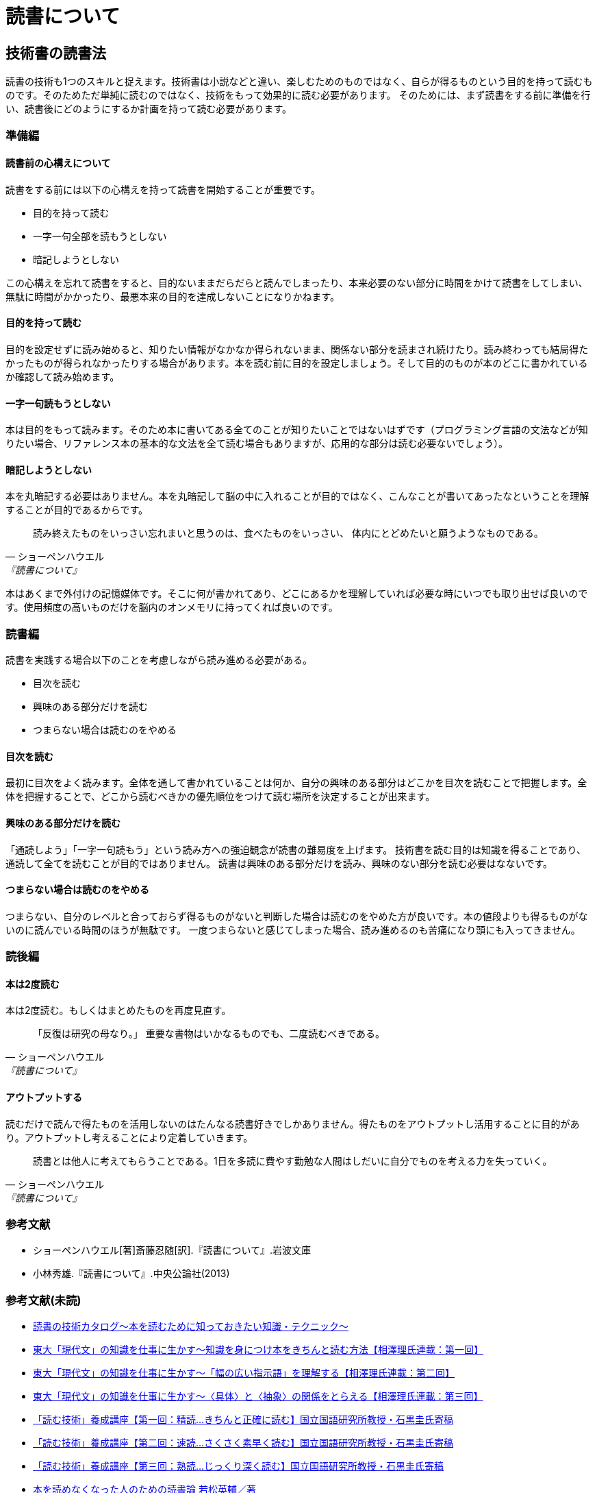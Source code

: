 = 読書について

:lang: ja
:doctype: article
// :toc: left
// :toclevels: 3
// :toc-title: 目次
:chapter-label:
// :sectnums:

== 技術書の読書法
読書の技術も1つのスキルと捉えます。技術書は小説などと違い、楽しむためのものではなく、自らが得るものという目的を持って読むものです。そのためただ単純に読むのではなく、技術をもって効果的に読む必要があります。
そのためには、まず読書をする前に準備を行い、読書後にどのようにするか計画を持って読む必要があります。

=== 準備編
==== 読書前の心構えについて
読書をする前には以下の心構えを持って読書を開始することが重要です。

* 目的を持って読む
* 一字一句全部を読もうとしない
* 暗記しようとしない

この心構えを忘れて読書をすると、目的ないままだらだらと読んでしまったり、本来必要のない部分に時間をかけて読書をしてしまい、無駄に時間がかかったり、最悪本来の目的を達成しないことになりかねます。

==== 目的を持って読む
目的を設定せずに読み始めると、知りたい情報がなかなか得られないまま、関係ない部分を読まされ続けたり。読み終わっても結局得たかったものが得られなかったりする場合があります。本を読む前に目的を設定しましょう。そして目的のものが本のどこに書かれているか確認して読み始めます。

==== 一字一句読もうとしない
本は目的をもって読みます。そのため本に書いてある全てのことが知りたいことではないはずです（プログラミング言語の文法などが知りたい場合、リファレンス本の基本的な文法を全て読む場合もありますが、応用的な部分は読む必要ないでしょう）。

==== 暗記しようとしない
本を丸暗記する必要はありません。本を丸暗記して脳の中に入れることが目的ではなく、こんなことが書いてあったなということを理解することが目的であるからです。

[quote, ショーペンハウエル, 『読書について』]
____
読み終えたものをいっさい忘れまいと思うのは、食べたものをいっさい、
体内にとどめたいと願うようなものである。
____

本はあくまで外付けの記憶媒体です。そこに何が書かれてあり、どこにあるかを理解していれば必要な時にいつでも取り出せば良いのです。使用頻度の高いものだけを脳内のオンメモリに持ってくれば良いのです。

=== 読書編
読書を実践する場合以下のことを考慮しながら読み進める必要がある。

* 目次を読む
* 興味のある部分だけを読む
* つまらない場合は読むのをやめる

==== 目次を読む
最初に目次をよく読みます。全体を通して書かれていることは何か、自分の興味のある部分はどこかを目次を読むことで把握します。全体を把握することで、どこから読むべきかの優先順位をつけて読む場所を決定することが出来ます。

==== 興味のある部分だけを読む
「通読しよう」「一字一句読もう」という読み方への強迫観念が読書の難易度を上げます。
技術書を読む目的は知識を得ることであり、通読して全てを読むことが目的ではありません。
読書は興味のある部分だけを読み、興味のない部分を読む必要はなないです。

==== つまらない場合は読むのをやめる
つまらない、自分のレベルと合っておらず得るものがないと判断した場合は読むのをやめた方が良いです。本の値段よりも得るものがないのに読んでいる時間のほうが無駄です。
一度つまらないと感じてしまった場合、読み進めるのも苦痛になり頭にも入ってきません。


=== 読後編

==== 本は2度読む
本は2度読む。もしくはまとめたものを再度見直す。
[quote, ショーペンハウエル, 『読書について』]
____
「反復は研究の母なり。」
重要な書物はいかなるものでも、二度読むべきである。
____

==== アウトプットする
読むだけで読んで得たものを活用しないのはたんなる読書好きでしかありません。得たものをアウトプットし活用することに目的があり。アウトプットし考えることにより定着していきます。

[quote, ショーペンハウエル, 『読書について』]
____
読書とは他人に考えてもらうことである。1日を多読に費やす勤勉な人間はしだいに自分でものを考える力を失っていく。
____


=== 参考文献
[bibliography]
- ショーペンハウエル[著]斎藤忍随[訳].『読書について』.岩波文庫
- 小林秀雄.『読書について』.中央公論社(2013)


=== 参考文献(未読)
- https://www.scienceshift.jp/blog/catalog-of-reading-techniques[読書の技術カタログ〜本を読むために知っておきたい知識・テクニック〜]

- https://scienceshift.jp/blog/how-to-acquire-knowledge-and-read-books-properly-01[東大「現代文」の知識を仕事に生かす〜知識を身につけ本をきちんと読む方法【相澤理氏連載：第一回】]
- https://scienceshift.jp/blog/how-to-acquire-knowledge-and-read-books-properly-02[東大「現代文」の知識を仕事に生かす〜「幅の広い指示語」を理解する【相澤理氏連載：第二回】]
- https://scienceshift.jp/blog/how-to-acquire-knowledge-and-read-books-properly-03[東大「現代文」の知識を仕事に生かす〜〈具体〉と〈抽象〉の関係をとらえる【相澤理氏連載：第三回】]
- https://scienceshift.jp/blog/reading-skills-seminar-01[「読む技術」養成講座【第一回：精読…きちんと正確に読む】国立国語研究所教授・石黒圭氏寄稿]
- https://scienceshift.jp/blog/reading-skills-seminar-02[「読む技術」養成講座【第二回：速読…さくさく素早く読む】国立国語研究所教授・石黒圭氏寄稿]
- https://scienceshift.jp/blog/reading-skills-seminar-03[「読む技術」養成講座【第三回：熟読…じっくり深く読む】国立国語研究所教授・石黒圭氏寄稿]




- https://opac.lib.city.yokohama.lg.jp/opac/OPP1500?ID=37&SELDATA=TOSHO&SEARCHID=1&START=31&ORDER=DESC&ORDER_ITEM=SORT4-F&LISTCNT=10&MAXCNT=1000&SEARCHMETHOD=DT_SEARCH&MENUNO=1[本を読めなくなった人のための読書論 若松英輔／著]
- https://opac.lib.city.yokohama.lg.jp/opac/OPP1500?ID=48&SELDATA=TOSHO&SEARCHID=1&START=41&ORDER=DESC&ORDER_ITEM=SORT4-F&LISTCNT=10&MAXCNT=1000&SEARCHMETHOD=DT_SEARCH&MENUNO=1[「すぐやる人」の読書術 塚本亮／著]